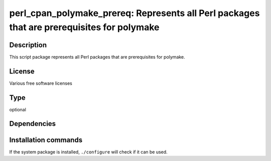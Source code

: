 .. _spkg_perl_cpan_polymake_prereq:

perl_cpan_polymake_prereq: Represents all Perl packages that are prerequisites for polymake
===========================================================================================

Description
-----------

This script package represents all Perl packages that are prerequisites
for polymake.

License
-------

Various free software licenses


Type
----

optional


Dependencies
------------




Installation commands
---------------------

.. tab:: Sage distribution:

   This is a dummy package and cannot be installed using the Sage distribution.

.. tab:: Alpine:

   .. CODE-BLOCK:: bash

       $ apk add perl-term-readkey perl-dev perl-file-slurp perl-json \
             perl-xml-writer perl-xml-libxslt

.. tab:: cpan:

   .. CODE-BLOCK:: bash

       $ cpan -i XML::Writer XML::LibXML XML::LibXSLT File::Slurp JSON SVG \
             Term::ReadKey

.. tab:: Debian/Ubuntu:

   .. CODE-BLOCK:: bash

       $ sudo apt-get install libxml-libxslt-perl libxml-writer-perl \
             libxml2-dev libperl-dev libfile-slurp-perl libjson-perl \
             libsvg-perl libterm-readkey-perl libterm-readline-gnu-perl

.. tab:: Fedora/Redhat/CentOS:

   .. CODE-BLOCK:: bash

       $ sudo dnf install perl-ExtUtils-Embed perl-File-Slurp perl-JSON \
             perl-Term-ReadLine-Gnu perl-TermReadKey perl-XML-Writer \
             perl-XML-LibXML perl-XML-LibXSLT perl-SVG

.. tab:: FreeBSD:

   .. CODE-BLOCK:: bash

       $ sudo pkg install textproc/p5-XML-Writer textproc/p5-XML-LibXML \
             textproc/p5-XML-LibXSLT devel/p5-File-Slurp converters/p5-JSON \
             textproc/p5-SVG devel/p5-Term-ReadKey

.. tab:: Gentoo Linux:

   .. CODE-BLOCK:: bash

       $ sudo emerge XML-Writer XML-LibXML XML-LibXSLT File-Slurp \
             dev-perl/Term-ReadLine-Gnu dev-perl/TermReadKey JSON SVG

.. tab:: Void Linux:

   .. CODE-BLOCK:: bash

       $ sudo xbps-install perl-File-Slurp perl-JSON perl-SVG \
             perl-Term-ReadKey perl-XML-LibXML perl-XML-LibXSLT \
             perl-XML-Writer


If the system package is installed, ``./configure`` will check if it can be used.
